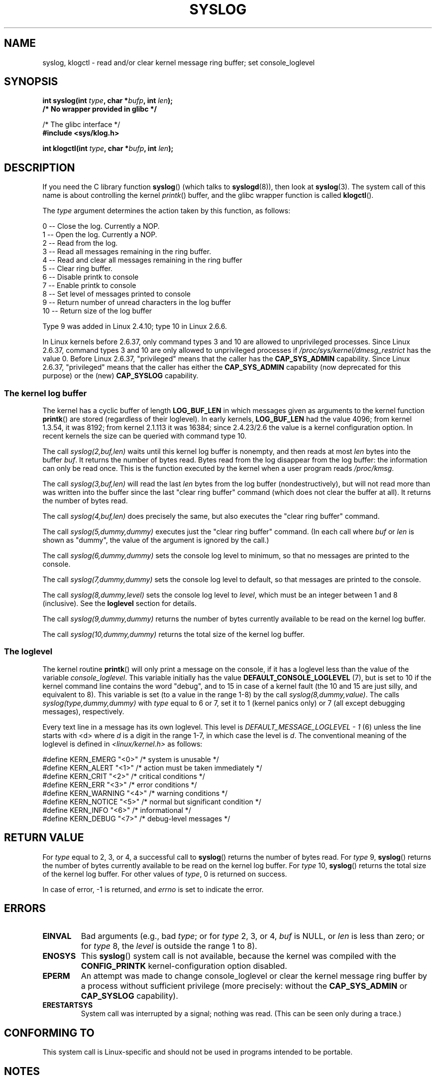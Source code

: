 .\" Copyright (C) 1995 Andries Brouwer (aeb@cwi.nl)
.\"
.\" Permission is granted to make and distribute verbatim copies of this
.\" manual provided the copyright notice and this permission notice are
.\" preserved on all copies.
.\"
.\" Permission is granted to copy and distribute modified versions of this
.\" manual under the conditions for verbatim copying, provided that the
.\" entire resulting derived work is distributed under the terms of a
.\" permission notice identical to this one.
.\"
.\" Since the Linux kernel and libraries are constantly changing, this
.\" manual page may be incorrect or out-of-date.  The author(s) assume no
.\" responsibility for errors or omissions, or for damages resulting from
.\" the use of the information contained herein.  The author(s) may not
.\" have taken the same level of care in the production of this manual,
.\" which is licensed free of charge, as they might when working
.\" professionally.
.\"
.\" Formatted or processed versions of this manual, if unaccompanied by
.\" the source, must acknowledge the copyright and authors of this work.
.\"
.\" Written 11 June 1995 by Andries Brouwer <aeb@cwi.nl>
.\" 2008-02-15, Jeremy Kerr <jk@ozlabs.org>
.\"     Add info on command type 10; add details on types 6, 7, 8, & 9.
.\" 2008-02-15, Michael Kerrisk <mtk.manpages@gmail.com>
.\"     Update LOG_BUF_LEN details; update RETURN VALUE section.
.\"
.TH SYSLOG 2  2011-09-07 "Linux" "Linux Programmer's Manual"
.SH NAME
syslog, klogctl \- read and/or clear kernel message ring buffer;
set console_loglevel
.SH SYNOPSIS
.nf
.BI "int syslog(int " type ", char *" bufp ", int " len );
.B  "                /* No wrapper provided in glibc */"
.sp
/* The glibc interface */
.br
.B "#include <sys/klog.h>"
.sp
.BI "int klogctl(int " type ", char *" bufp ", int " len );
.fi
.SH DESCRIPTION
If you need the C library function
.BR syslog ()
(which talks to
.BR syslogd (8)),
then look at
.BR syslog (3).
The system call of this name is about controlling the kernel
.IR printk ()
buffer, and the glibc wrapper function is called
.BR klogctl ().

The \fItype\fP argument determines the action taken by this function,
as follows:

.nf
      0 \-\- Close the log.  Currently a NOP.
      1 \-\- Open the log. Currently a NOP.
      2 \-\- Read from the log.
      3 \-\- Read all messages remaining in the ring buffer.
      4 \-\- Read and clear all messages remaining in the ring buffer
      5 \-\- Clear ring buffer.
      6 \-\- Disable printk to console
      7 \-\- Enable printk to console
      8 \-\- Set level of messages printed to console
      9 \-\- Return number of unread characters in the log buffer
     10 \-\- Return size of the log buffer
.fi

Type 9 was added in Linux 2.4.10; type 10 in Linux 2.6.6.

In Linux kernels before 2.6.37,
only command types 3 and 10 are allowed to unprivileged processes.
Since Linux 2.6.37,
command types 3 and 10 are only allowed to unprivileged processes if
.IR /proc/sys/kernel/dmesg_restrict
has the value 0.
Before Linux 2.6.37, "privileged" means that the caller has the
.BR CAP_SYS_ADMIN
capability.
Since Linux 2.6.37,
"privileged" means that the caller has either the
.BR CAP_SYS_ADMIN
capability (now deprecated for this purpose) or the (new)
.BR CAP_SYSLOG
capability.
.SS The kernel log buffer
The kernel has a cyclic buffer of length
.B LOG_BUF_LEN
in which messages given as arguments to the kernel function
.BR printk ()
are stored (regardless of their loglevel).
In early kernels,
.B LOG_BUF_LEN
had the value 4096;
from kernel 1.3.54, it was 8192;
from kernel 2.1.113 it was 16384;
since 2.4.23/2.6 the value is a kernel configuration option.
.\" Under "General setup" ==> "Kernel log buffer size"
.\" For 2.6, precisely the option seems to have appeared in 2.5.55.
In recent kernels the size can be queried with command type 10.

The call
.I "syslog(2,buf,len)"
waits until this kernel log buffer is nonempty, and then reads
at most \fIlen\fP bytes into the buffer \fIbuf\fP.
It returns
the number of bytes read.
Bytes read from the log disappear from
the log buffer: the information can only be read once.
This is the function executed by the kernel when a user program
reads
.IR /proc/kmsg .

The call
.I syslog(3,buf,len)
will read the last \fIlen\fP bytes from the log buffer (nondestructively),
but will not read more than was written into the buffer since the
last "clear ring buffer" command (which does not clear the buffer at all).
It returns the number of bytes read.

The call
.I syslog(4,buf,len)
does precisely the same, but also executes the "clear ring buffer" command.

The call
.I syslog(5,dummy,dummy)
executes just the "clear ring buffer" command.
(In each call where
.I buf
or
.I len
is shown as "dummy", the value of the argument is ignored by the call.)

The call
.I syslog(6,dummy,dummy)
sets the console log level to minimum, so that no messages are printed
to the console.

The call
.I syslog(7,dummy,dummy)
sets the console log level to default, so that messages are printed
to the console.

The call
.I syslog(8,dummy,level)
sets the console log level to
.IR level ,
which must be an integer between 1 and 8 (inclusive).
See the
.B loglevel
section for details.

The call
.I syslog(9,dummy,dummy)
returns the number of bytes currently available to be read
on the kernel log buffer.

The call
.I syslog(10,dummy,dummy)
returns the total size of the kernel log buffer.
.SS The loglevel
The kernel routine
.BR printk ()
will only print a message on the
console, if it has a loglevel less than the value of the variable
.IR console_loglevel .
This variable initially has the value
.B DEFAULT_CONSOLE_LOGLEVEL
(7), but is set to 10 if the
kernel command line contains the word "debug", and to 15 in case
of a kernel fault (the 10 and 15 are just silly, and equivalent to 8).
This variable is set (to a value in the range 1-8) by the call
.IR syslog(8,dummy,value) .
The calls
.I syslog(type,dummy,dummy)
with \fItype\fP equal to 6 or 7, set it to 1 (kernel panics only)
or 7 (all except debugging messages), respectively.

Every text line in a message has its own loglevel.
This level is
.I "DEFAULT_MESSAGE_LOGLEVEL \- 1"
(6) unless the line starts with <d>
where \fId\fP is a digit in the range 1-7, in which case the level
is \fId\fP.
The conventional meaning of the loglevel is defined in
.I <linux/kernel.h>
as follows:

.nf
#define KERN_EMERG    "<0>"  /* system is unusable               */
#define KERN_ALERT    "<1>"  /* action must be taken immediately */
#define KERN_CRIT     "<2>"  /* critical conditions              */
#define KERN_ERR      "<3>"  /* error conditions                 */
#define KERN_WARNING  "<4>"  /* warning conditions               */
#define KERN_NOTICE   "<5>"  /* normal but significant condition */
#define KERN_INFO     "<6>"  /* informational                    */
#define KERN_DEBUG    "<7>"  /* debug-level messages             */
.fi
.SH "RETURN VALUE"
For \fItype\fP equal to 2, 3, or 4, a successful call to
.BR syslog ()
returns the number
of bytes read.
For \fItype\fP 9,
.BR syslog ()
returns the number of bytes currently
available to be read on the kernel log buffer.
For \fItype\fP 10,
.BR syslog ()
returns the total size of the kernel log buffer.
For other values of \fItype\fP, 0 is returned on success.

In case of error, \-1 is returned,
and \fIerrno\fP is set to indicate the error.
.SH ERRORS
.TP
.B EINVAL
Bad arguments (e.g.,
bad
.IR type ;
or for
.I type
2, 3, or 4,
.I buf
is NULL,
or
.I len
is less than zero; or for
.I type
8, the
.I level
is outside the range 1 to 8).
.TP
.B ENOSYS
This
.BR syslog ()
system call is not available, because the kernel was compiled with the
.BR CONFIG_PRINTK
kernel-configuration option disabled.
.TP
.B EPERM
An attempt was made to change console_loglevel or clear the kernel
message ring buffer by a process without sufficient privilege
(more precisely: without the
.B CAP_SYS_ADMIN
or
.BR CAP_SYSLOG
capability).
.TP
.B ERESTARTSYS
System call was interrupted by a signal; nothing was read.
(This can be seen only during a trace.)
.SH "CONFORMING TO"
This system call is Linux-specific and should not be used in programs
intended to be portable.
.SH NOTES
From the very start people noted that it is unfortunate that
a system call and a library routine of the same name are entirely
different animals.
In libc4 and libc5 the number of this call was defined by
.BR SYS_klog .
In glibc 2.0 the syscall is baptized
.BR klogctl ().
.SH "SEE ALSO"
.BR syslog (3),
.BR capabilities (7)
.SH COLOPHON
This page is part of release 3.40 of the Linux
.I man-pages
project.
A description of the project,
and information about reporting bugs,
can be found at
http://www.kernel.org/doc/man-pages/.

